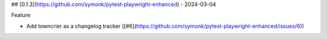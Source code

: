 ## [0.1.3](https://github.com/symonk/pytest-playwright-enhanced) - 2024-03-04


Feature


- Add towncrier as a changelog tracker ([#6](https://github.com/symonk/pytest-playwright-enhanced/issues/6))
